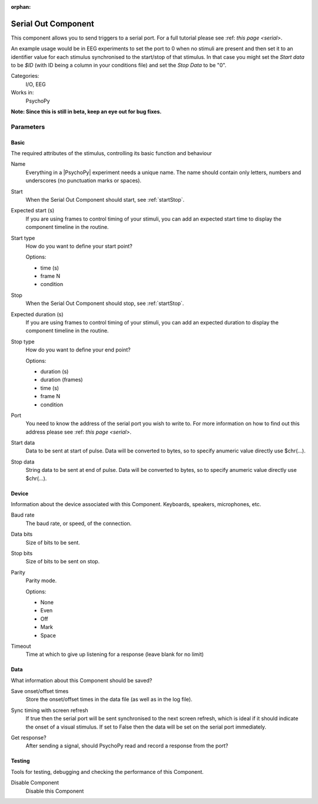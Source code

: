 :orphan:

.. _serialoutcomponent:


-------------------------------
Serial Out Component
-------------------------------

This component allows you to send triggers to a serial port. For a full tutorial please see :ref: `this page <serial>`. 

An example usage would be in EEG experiments to set the port to 0 when no stimuli are present and then set it to an identifier value for each stimulus synchronised to the start/stop of that stimulus. In that case you might set the `Start data` to be `$ID` (with ID being a column in your conditions file) and set the `Stop Data` to be "0".

Categories:
    I/O, EEG
Works in:
    PsychoPy

**Note: Since this is still in beta, keep an eye out for bug fixes.**

Parameters
-------------------------------

Basic
===============================

The required attributes of the stimulus, controlling its basic function and behaviour


.. _serialoutcomponent-name:

Name 
    Everything in a |PsychoPy| experiment needs a unique name. The name should contain only letters, numbers and underscores (no punctuation marks or spaces).
    
.. _serialoutcomponent-startVal:

Start 
    When the Serial Out Component should start, see :ref:`startStop`.
    
.. _serialoutcomponent-startEstim:

Expected start (s) 
    If you are using frames to control timing of your stimuli, you can add an expected start time to display the component timeline in the routine.
    
.. _serialoutcomponent-startType:

Start type 
    How do you want to define your start point?
    
    Options:
    
    * time (s)
    
    * frame N
    
    * condition
    
.. _serialoutcomponent-stopVal:

Stop 
    When the Serial Out Component should stop, see :ref:`startStop`.
    
.. _serialoutcomponent-durationEstim:

Expected duration (s) 
    If you are using frames to control timing of your stimuli, you can add an expected duration to display the component timeline in the routine.
    
.. _serialoutcomponent-stopType:

Stop type 
    How do you want to define your end point?
    
    Options:
    
    * duration (s)
    
    * duration (frames)
    
    * time (s)
    
    * frame N
    
    * condition
    
.. _serialoutcomponent-port:

Port 
    You need to know the address of the serial port you wish to write to. For more information on how to find out this address please see :ref: `this page <serial>`. 
    
.. _serialoutcomponent-startdata:

Start data 
    Data to be sent at start of pulse. Data will be converted to bytes, so to specify anumeric value directly use $chr(...).
    
.. _serialoutcomponent-stopdata:

Stop data 
    String data to be sent at end of pulse. Data will be converted to bytes, so to specify anumeric value directly use $chr(...).
    
Device
===============================

Information about the device associated with this Component. Keyboards, speakers, microphones, etc.


.. _serialoutcomponent-baudrate:

Baud rate 
    The baud rate, or speed, of the connection.
    
.. _serialoutcomponent-bytesize:

Data bits 
    Size of bits to be sent.
    
.. _serialoutcomponent-stopbits:

Stop bits 
    Size of bits to be sent on stop.
    
.. _serialoutcomponent-parity:

Parity 
    Parity mode.
    
    Options:
    
    * None
    
    * Even
    
    * Off
    
    * Mark
    
    * Space
    
.. _serialoutcomponent-timeout:

Timeout 
    Time at which to give up listening for a response (leave blank for no limit)
    
Data
===============================

What information about this Component should be saved?


.. _serialoutcomponent-saveStartStop:

Save onset/offset times 
    Store the onset/offset times in the data file (as well as in the log file).
    
.. _serialoutcomponent-syncScreenRefresh:

Sync timing with screen refresh 
    If true then the serial port will be sent synchronised to the next screen refresh, which is ideal if it should indicate the onset of a visual stimulus. If set to False then the data will be set on the serial port immediately.
    
.. _serialoutcomponent-getResponse:

Get response? 
    After sending a signal, should PsychoPy read and record a response from the port?
    
Testing
===============================

Tools for testing, debugging and checking the performance of this Component.


.. _serialoutcomponent-disabled:

Disable Component 
    Disable this Component
    